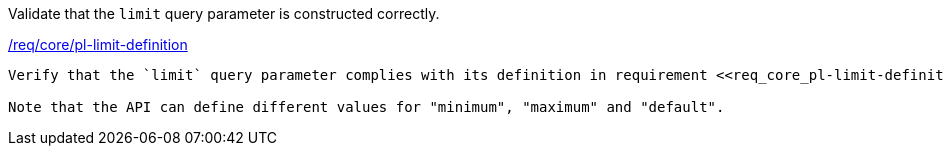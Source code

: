 [[ats_core_pl-limit-definition]]
[requirement,type="abstracttest",label="/conf/core/pl-limit-definition"]
====
[.component,class=test-purpose]
Validate that the `limit` query parameter is constructed correctly.

[.component,class=conditions]
<<req_core-pl-limit-definition,/req/core/pl-limit-definition>>

[.component,class=test-method]
-----
Verify that the `limit` query parameter complies with its definition in requirement <<req_core_pl-limit-definition,/req/core/pl-limit-definition>>.

Note that the API can define different values for "minimum", "maximum" and "default".
-----
====
